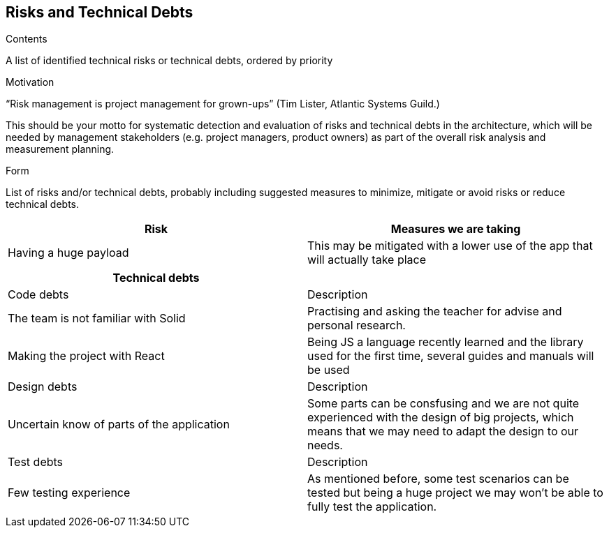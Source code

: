 ﻿[[section-technical-risks]]
== Risks and Technical Debts


[role="arc42help"]
****
.Contents
A list of identified technical risks or technical debts, ordered by priority

.Motivation
“Risk management is project management for grown-ups” (Tim Lister, Atlantic Systems Guild.) 

This should be your motto for systematic detection and evaluation of risks and technical debts in the architecture, which will be needed by management stakeholders (e.g. project managers, product owners) as part of the overall risk analysis and measurement planning.

.Form
List of risks and/or technical debts, probably including suggested measures to minimize, mitigate or avoid risks or reduce technical debts.
****

[%header, cols=2]
|===
|Risk 
|Measures we are taking

|Having a huge payload
|This may be mitigated with a lower use of the app that will actually take place

|===

[%header, cols=2]
|===
|Technical debts

|

|Code debts
|Description

|The team is not familiar with Solid
|Practising and asking the teacher for advise and personal research.

|Making the project with React
|Being JS a language recently learned and the library used for the first time, several guides and manuals will be used


|Design debts
|Description

|Uncertain know of parts of the application
|Some parts can be consfusing and we are not quite experienced with the design of big projects, which means that we may need to adapt the design to our needs.

|Test debts
|Description

|Few testing experience
|As mentioned before, some test scenarios can be tested but being a huge project we may won't be able to fully test the application.

|===


